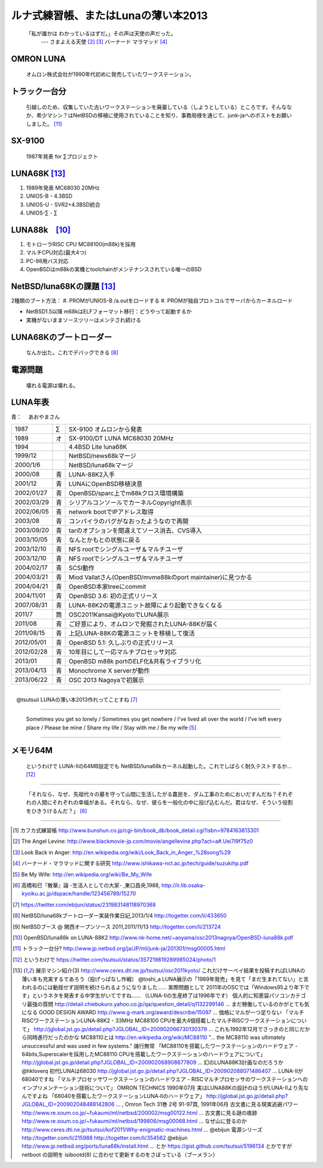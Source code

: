 ルナ式練習帳、またはLunaの薄い本2013　
======================================

  「私が誰かは わかっているはずだ。」その声は天使の声だった。
       --- さまよえる天使 [#ma1]_ [#ma2]_ バーナード マラマッド [#ma3]_

OMRON LUNA
~~~~~~~~~~
 オムロン株式会社が1990年代初めに発売していたワークステーション。

トラック一台分
~~~~~~~~~~~~~~
 引越しのため、収集していた古いワークステーションを廃棄している（しようとしている）ところです。そんななか、希少マシン？はNetBSDの移植に使用されていることを知り、事務局様を通じて、junk-jaへのポストをお願いしました。 [#lu4]_

SX-9100
~~~~~~~~~
 1987年発表 for ∑プロジェクト

LUNA68K [#lu6]_
~~~~~~~~~~~~~~~~~~
#. 1989年発表 MC68030 20MHz
#. UNIOS-B - 4.3BSD
#. UNIOS-U - SVR2+4.3BSD統合
#. UNIOS-∑ - ∑


LUNA88k　[#lu3]_
~~~~~~~~~~~~~~~~~

#. モトローラRISC CPU MC88100(m88k)を採用
#. マルチCPU対応(最大4つ)
#. PC-98用バス対応
#. OpenBSDはm88kの実機とtoolchainがメンテナンスされている唯一のBSD

NetBSD/luna68Kの課題 [#lu6]_
~~~~~~~~~~~~~~~~~~~~~~~~~~~~~~~
2種類のブート方法：
#. PROMがUNIOS-B /a.outをロードする
#. PROMが独自プロトコルでサーバからカーネルロード

* NetBSD1.5以降 m68kはELFフォーマット移行：どうやって起動するか
* 実機がないままソースツリーはメンテされ続ける

LUNA68Kのブートローダー
~~~~~~~~~~~~~~~~~~~~~~~
 なんか出た。これでデバッグできる [#lu1]_

電源問題
~~~~~~~~
 壊れる電源は壊れる。



LUNA年表
~~~~~~~~~
青：
　あおやまさん

.. csv-table::
 :widths: 7 3 60

 1987,∑,SX-9100 オムロンから発表
 1989,オ,SX-9100/DT LUNA MC68030 20MHz
 1994, , 4.4BSD Lite luna68K
 1999/12, ,NetBSD/news68kマージ
 2000/1/6, ,NetBSD/luna68kマージ
 2000/08,青,LUNA-88K2入手
 2001/12,青,LUNAにOpenBSD移植決意
 2002/01/27,青,OpenBSD/sparc上でm88kクロス環境構築
 2002/03/29,青,シリアルコンソールでカーネルCopyright表示
 2002/06/05,青,network bootでIPアドレス取得
 2003/08,青,コンパイラのバグがなおったようなので再開
 2003/09/20,青,tarのオプションを間違えてソース消去、CVS導入
 2003/10/05,青,なんとかもとの状態に戻る
 2003/12/10,青,NFS rootでシングルユーザ＆マルチユーザ
 2003/12/10,青,NFS rootでシングルユーザ＆マルチユーザ
 2004/02/17,青,SCSI動作
 2004/03/21,青,Miod Vallatさん(OpenBSD/mvme88kのport maintainer)に見つかる
 2004/04/21,青, OpenBSD本家treeにcommit
 2004/11/01,青, OpenBSD 3.6: 初の正式リリース
 2007/08/31,青, LUNA-88K2の電源ユニット故障により起動できなくなる
 2011/7,筒,OSC2011Kansai@KyotoでLUNA展示
 2011/08,青,ご好意により、オムロンで発掘されたLUNA-88Kが届く
 2011/08/15,青, 上記LUNA-88Kの電源ユニットを移植して復活
 2012/05/01,青, OpenBSD 5.1: 久しぶりの正式リリース
 2012/02/28,青,10年目にして一応マルチプロセッサ対応
 2013/01,青, OpenBSD m88k portのELF化&共有ライブラリ化
 2013/04/13,青, Monochrome X serverが動作
 2013/06/22,青, OSC 2013 Nagoyaで初展示


----

　@tsutsuii LUNAの薄い本2013作れってことすね [#lu0]_

----

 Sometimes you get so lonely / Sometimes you get nowhere / I've lived all over the world / I've left every place / Please be mine / Share my life / Stay with me / Be my wife [#be]_

----

メモリ64M
~~~~~~~~~
 というわけで LUNA-IIの64MB設定でも NetBSD/luna68kカーネル起動した。これでしばらく耐久テストするか… [#lu5]_

----

 「それなら、なぜ、先祖代々の墓を守って山間に生活したがる農民を、ダム工事のためにおいだすんだね？それぞれの人間にそれぞれの幸福がある。それなら、なぜ、彼らを一般化の中に投げ込むんだ。君はなぜ、そういう役割をひきうけるんだ？」 [#san]_

----

.. rubic:: 脚注

.. [#ka] カフカ式練習帳 http://www.bunshun.co.jp/cgi-bin/book_db/book_detail.cgi?isbn=9784163813301
.. [#ma1] The Angel Levine: http://www.blackmovie-jp.com/movie/angellevine.php?act=a#.Uei7I9f75z0
.. [#ma2] Look Back in Anger: http://en.wikipedia.org/wiki/Look_Back_in_Anger_%28song%29
.. [#ma3] バーナード・マラマッドに関する研究 http://www.ishikawa-nct.ac.jp/tech/guide/suzukihp.pdf
.. [#be] Be My Wife: http://en.wikipedia.org/wiki/Be_My_Wife
.. [#san] 高橋和巳『散華』論 -生活人としての大家- ,東口昌央,1988, http://ir.lib.osaka-kyoiku.ac.jp/dspace/handle/123456789/15270
.. [#lu0] https://twitter.com/ebijun/status/231983148118970368
.. [#lu1] NetBSD/luna68kブートローダー実装作業日記,2013/1/4 http://togetter.com/li/433650
.. [#lu2] NetBSDブース @ 関西オープンソース 2011,2011/11/13 http://togetter.com/li/213724
.. [#lu3] OpenBSD/luna88k on LUNA-88K2 http://www.nk-home.net/~aoyama/osc2013nagoya/OpenBSD-luna88k.pdf
.. [#lu4] トラック一台分? http://www.jp.netbsd.org/ja/JP/ml/junk-ja/201301/msg00005.html
.. [#lu5] というわけで https://twitter.com/tsutsuii/status/357219819289985024/photo/1
.. [#lu6] 展示マシン紹介(3) http://www.ceres.dti.ne.jp/tsutsui/osc2011kyoto/
    これだけサーベイ結果を投稿すればLUNAの薄い本も充実するであろう（投げっぱなし作戦）
    @toshi_a LUNA展示の「1989年発売」を見て「まだ生まれてない」と言われるのには動揺せず説明を続けられるようになりました……
    実際問題として 2011年のOSCでは「Windows95より年下です」というネタを発表する中学生がいてですね……
    （LUNA-IIの生産終了は1996年です）
    個人的に知恵袋パソコンカテゴリ最強の質問 http://detail.chiebukuro.yahoo.co.jp/qa/question_detail/q1132299146 … まだ稼働しているのかがとても気になる
    GOOD DESIGN AWARD http://www.g-mark.org/award/describe/15097 … 価格にマルが一つ足りない
    「マルチRISCワークステーションLUNA‐88K2 - 33MHz MC88100 CPUを最大4個搭載したマルチRISCワークステーションについて」 http://jglobal.jst.go.jp/detail.php?JGLOBAL_ID=200902066730130379 … これも1992年12月でさっきのと同じだから同時進行だったのかな
    MC88110とは http://en.wikipedia.org/wiki/MC88110  "... the MC88110 was ultimately unsuccessful and was used in few systems." 諸行無常
    「MC88110を搭載したワークステーションのハードウェア - 64bits,Superscalerを採用したMC88110 CPUを搭載したワークステーションのハードウェアについて」 http://jglobal.jst.go.jp/detail.php?JGLOBAL_ID=200902068908677809 … 幻のLUNA88K3計画なのだろうか
    @hkloverq 初代LUNAは68030 http://jglobal.jst.go.jp/detail.php?JGLOBAL_ID=200902088071486407 … LUNA-IIが68040ですね
    「マルチプロセッサワークステーションのハードウエア - RISCマルチプロセッサのワークステーションへのインプリメンテーション技術について」 OMRON TECHNICS 1990年07月 実はLUNA88Kの設計のほうがLUNA-IIより先なんですよね
    「68040を搭載したワークステーションLUNA‐IIのハードウェア」 http://jglobal.jst.go.jp/detail.php?JGLOBAL_ID=200902048488142806 … , Omron Tech 31巻 2号 91-97頁, 1991年06月
    古文書に見る現実逃避パワー http://www.re.soum.co.jp/~fukaumi/ml/netbsd/200002/msg00122.html …
    古文書に見る謎の痕跡 http://www.re.soum.co.jp/~fukaumi/ml/netbsd/199806/msg00068.html …
    なぜ山に登るのか http://www.ceres.dti.ne.jp/tsutsui/kof2011/Why-enigmatic-machines.html …
    @ebijun 電源シリーズ http://togetter.com/li/215988  http://togetter.com/li/354562 
    @ebijun http://www.jp.netbsd.org/ports/luna68k/install.html … とか https://gist.github.com/tsutsui/5196134  とかですが netboot の説明を isibootd(8) に合わせて更新するのをさぼっている（ブーメラン）

